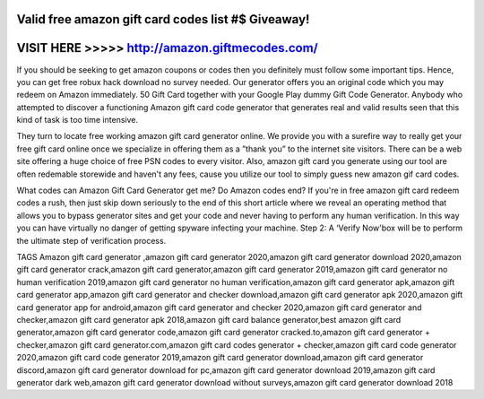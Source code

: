 Valid free amazon gift card codes list #$ Giveaway!
===================================================



VISIT HERE >>>>> http://amazon.giftmecodes.com/
===============================================



If you should be seeking to get amazon coupons or codes then you definitely must follow some important tips. Hence, you can get free robux hack download no survey needed. Our generator offers you an original code which you may redeem on Amazon immediately. 50 Gift Card together with your Google Play dummy Gift Code Generator. Anybody who attempted to discover a functioning Amazon gift card code generator that generates real and valid results seen that this kind of task is too time intensive.

They turn to locate free working amazon gift card generator online. We provide you with a surefire way to really get your free gift card online once we specialize in offering them as a ”thank you” to the internet site visitors. There can be a web site offering a huge choice of free PSN codes to every visitor. Also, amazon gift card you generate using our tool are often redemable storewide and haven't any fees, cause you utilize our tool to simply guess new amazon gif card codes. 

What codes can Amazon Gift Card Generator get me? Do Amazon codes end? If you're in free amazon gift card redeem codes a rush, then just skip down seriously to the end of this short article where we reveal an operating method that allows you to bypass generator sites and get your code and never having to perform any human verification. In this way you can have virtually no danger of getting spyware infecting your machine. Step 2: A ‘Verify Now'box will be to perform the ultimate step of verification process.

TAGS
Amazon gift card generator ,amazon gift card generator 2020,amazon gift card generator download 2020,amazon gift card generator crack,amazon gift card generator,amazon gift card generator 2019,amazon gift card generator no human verification 2019,amazon gift card generator no human verification,amazon gift card generator apk,amazon gift card generator app,amazon gift card generator and checker download,amazon gift card generator apk 2020,amazon gift card generator app for android,amazon gift card generator and checker 2020,amazon gift card generator and checker,amazon gift card generator apk 2018,amazon gift card balance generator,best amazon gift card generator,amazon gift card generator code,amazon gift card generator cracked.to,amazon gift card generator + checker,amazon gift card generator.com,amazon gift card codes generator + checker,amazon gift card code generator 2020,amazon gift card code generator 2019,amazon gift card generator download,amazon gift card generator discord,amazon gift card generator download for pc,amazon gift card generator download 2019,amazon gift card generator dark web,amazon gift card generator download without surveys,amazon gift card generator download 2018
